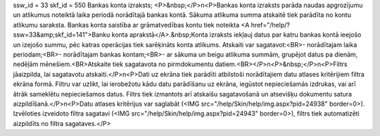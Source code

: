 ssw_id = 33skf_id = 550Bankas konta izraksts;<P>&nbsp;</P>\n<P>Bankas konta izraksts parāda naudas apgrozījumu un atlikumus noteiktā laika periodā norādītajā bankas kontā. Sākuma atlikuma summa atskaitē tiek parādīta no kontu atlikumu saraksta. Bankas konta saistība ar grāmatvedības kontu tiek noteikta <A href="/help/?ssw=33&amp;skf_id=141">Banku konta aprakstā</A>.&nbsp;Konta izraksts iekļauj datus par katru bankas kontā ieejošo un izejošo summu, pēc katras operācijas tiek sarēķināts konta atlikums. Atskaiti var sagatavot:<BR>- norādītajam laika periodam;<BR>- norādītajam bankas kontam;<BR>- ar sākuma un beigu atlikuma summām, grupējot datus pa dienām, nedēļām mēnešiem.<BR>Atskaite tiek sagatavota no pirmdokumentu datiem.<BR></P>\n<P>&nbsp;</P>\n<P>Filtrs jāaizpilda, lai sagatavotu atskaiti.</P>\n<P>Dati uz ekrāna tiek parādīti atbilstoši norādītajiem datu atlases kritērijiem filtra ekrāna formā. Filtru var uzlikt, lai ierobežotu kādu datu parādīšanu uz ekrāna, iegūstot nepieciešamās izdrukas, vai arī ātrāk sameklētu nepieciešamos datus. Filtrs tiek izmantots arī atskaišu sagatavošanā un atsevišķu dokumentu satura aizpildīšanā.</P>\n<P>Datu atlases kritērijus var saglabāt (<IMG src="/help/Skin/help/img.aspx?pid=24938" border=0>). Izvēloties izveidoto filtra sagatavi (<IMG src="/help/Skin/help/img.aspx?pid=24943" border=0>), filtrs tiek automatizēti aizpildīts no filtra sagataves.</P>